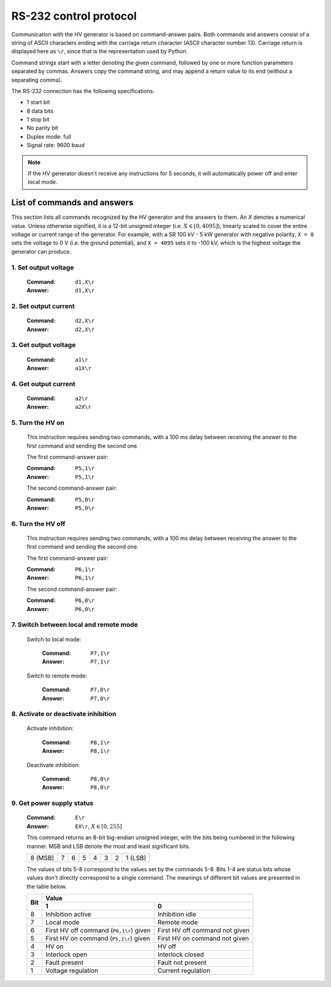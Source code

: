 RS-232 control protocol
=======================

Communication with the HV generator is based on command-answer pairs.
Both commands and answers consist of a string of ASCII characters ending with the carriage return character (ASCII character number 13).
Carriage return is displayed here as ``\r``, since that is the representation used by Python.

Command strings start with a letter denoting the given command, followed by one or more function parameters separated by commas.
Answers copy the command string, and may append a return value to its end (without a separating comma).

The RS-232 connection has the following specifications:

- 1 start bit
- 8 data bits
- 1 stop bit
- No parity bit
- Duplex mode: full
- Signal rate: 9600 baud

.. Note::
   If the HV generator doesn't receive any instructions for 5 seconds, it will automatically power off and enter local mode.

List of commands and answers
----------------------------

This section lists all commands recognized by the HV generator and the answers to them.
An *X* denotes a numerical value.
Unless otherwise signified, it is a 12-bit unsigned integer (i.e. :math:`X \in \left[0, 4095 \right]`),
linearly scaled to cover the entire voltage or current range of the generator. 
For example, with a SR 100 kV - 5 kW generator with negative polarity, ``X = 0`` sets the voltage to 0 V (i.e. the ground potential), and ``X = 4095`` sets it to -100 kV, which is the highest voltage the generator can produce.

1. Set output voltage
.....................

  :Command: ``d1,X\r``
  :Answer: ``d1,X\r``

2. Set output current
.....................

  :Command: ``d2,X\r``
  :Answer: ``d2,X\r``

3. Get output voltage
.....................

  :Command: ``a1\r``
  :Answer: ``a1X\r``

4. Get output current
.....................

  :Command: ``a2\r``
  :Answer: ``a2X\r``

5. Turn the HV on
.................

  This instruction requires sending two commands, with a 100 ms delay between receiving the answer to the first command and sending the second one.
  
  The first command-answer pair:

  :Command: ``P5,1\r``
  :Answer: ``P5,1\r``

  The second command-answer pair:
  
  :Command: ``P5,0\r``
  :Answer: ``P5,0\r``

6. Turn the HV off
..................

  This instruction requires sending two commands, with a 100 ms delay between receiving the answer to the first command and sending the second one.
  
  The first command-answer pair:

  :Command: ``P6,1\r``
  :Answer: ``P6,1\r``

  The second command-answer pair:

  :Command: ``P6,0\r``
  :Answer: ``P6,0\r``

7. Switch between local and remote mode
.......................................

  Switch to local mode:

    :Command:   ``P7,1\r``
    :Answer:    ``P7,1\r``

  Switch to remote mode:

    :Command:   ``P7,0\r``
    :Answer:    ``P7,0\r``

8. Activate or deactivate inhibition
....................................

  Activate inhibition:

    :Command: ``P8,1\r``
    :Answer:  ``P8,1\r``

  Deactivate inhibition:

    :Command:   ``P8,0\r`` 
    :Answer:    ``P8,0\r``

9. Get power supply status
..........................

  :Command: ``E\r``
  :Answer: ``EX\r``, :math:`X \in \left[0, 255 \right]`

  This command returns an 8-bit big-endian unsigned integer, with the bits being numbered in the following manner.
  MSB and LSB denote the most and least significant bits.
  
  +---------+---+---+---+---+---+---+---------+
  | 8 (MSB) | 7 | 6 | 5 | 4 | 3 | 2 | 1 (LSB) |
  +---------+---+---+---+---+---+---+---------+

  The values of bits 5-8 correspond to the values set by the commands 5-8.
  Bits 1-4 are status bits whose values don't directly correspond to a single command.
  The meanings of different bit values are presented in the table below. 

  +-----+-----------------------------------------+---------------------------------+
  | Bit | Value                                                                     |
  |     +-----------------------------------------+---------------------------------+
  |     | 1                                       | 0                               |
  +=====+=========================================+=================================+
  | 8   | Inhibition active                       | Inhibition idle                 |
  +-----+-----------------------------------------+---------------------------------+
  | 7   | Local mode                              | Remote mode                     |
  +-----+-----------------------------------------+---------------------------------+
  | 6   | First HV off command (``P6,1\r``) given |  First HV off command not given |
  +-----+----------------------------+------------+---------------------------------+
  | 5   | First HV on command (``P5,1\r``) given  | First HV on command not given   |
  +-----+-----------------------------------------+---------------------------------+
  | 4   | HV on                                   | HV off                          |
  +-----+-----------------------------------------+---------------------------------+
  | 3   | Interlock open                          | Interlock closed                |
  +-----+-----------------------------------------+---------------------------------+
  | 2   | Fault present                           | Fault not present               |
  +-----+-----------------------------------------+---------------------------------+
  | 1   | Voltage regulation                      | Current regulation              |
  +-----+-----------------------------------------+---------------------------------+

